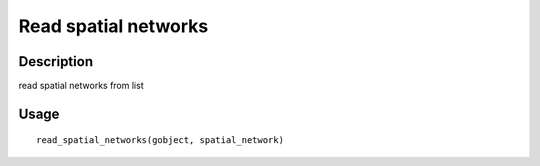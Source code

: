 Read spatial networks
---------------------

Description
~~~~~~~~~~~

read spatial networks from list

Usage
~~~~~

::

   read_spatial_networks(gobject, spatial_network)

